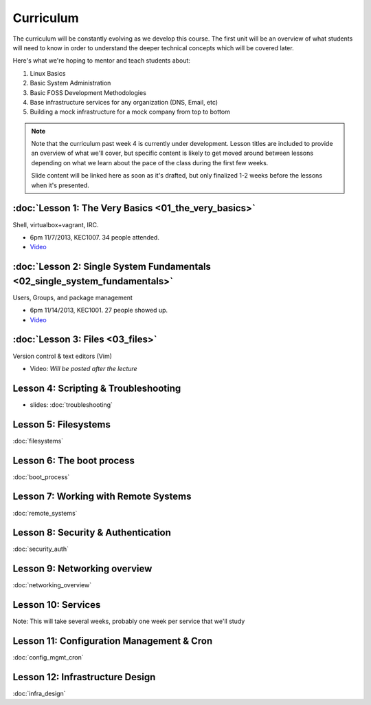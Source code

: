 Curriculum
==========

The curriculum will be constantly evolving as we develop this course. The
first unit will be an overview of what students will need to know in order to
understand the deeper technical concepts which will be covered later.

Here's what we're hoping to mentor and teach students about:

#. Linux Basics
#. Basic System Administration
#. Basic FOSS Development Methodologies
#. Base infrastructure services for any organization (DNS, Email, etc)
#. Building a mock infrastructure for a mock company from top to bottom

.. note:: Note that the curriculum past week 4 is currently under development. Lesson
    titles are included to provide an overview of what we'll cover, but specific
    content is likely to get moved around between lessons depending on what we
    learn about the pace of the class during the first few weeks.

    Slide content will be linked here as soon as it's drafted, but only finalized
    1-2 weeks before the lessons when it's presented.

:doc:`Lesson 1: The Very Basics <01_the_very_basics>`
-----------------------------------------------------

Shell, virtualbox+vagrant, IRC.

- 6pm 11/7/2013, KEC1007. 34 people attended.
- `Video <http://youtu.be/UiiPiIoTxnw>`_

:doc:`Lesson 2: Single System Fundamentals <02_single_system_fundamentals>`
---------------------------------------------------------------------------

Users, Groups, and package management

- 6pm 11/14/2013, KEC1001. 27 people showed up.
- `Video <http://youtu.be/0mWSep_qmJM>`_

:doc:`Lesson 3: Files <03_files>`
---------------------------------

Version control & text editors (Vim)

- Video: *Will be posted after the lecture*

Lesson 4: Scripting & Troubleshooting
-------------------------------------

- slides: :doc:`troubleshooting`

Lesson 5: Filesystems
---------------------

:doc:`filesystems`

Lesson 6: The boot process
--------------------------

:doc:`boot_process`

Lesson 7: Working with Remote Systems
-------------------------------------

:doc:`remote_systems`

Lesson 8: Security & Authentication
-----------------------------------

:doc:`security_auth`

Lesson 9: Networking overview
-----------------------------

:doc:`networking_overview`

Lesson 10: Services
-------------------

Note: This will take several weeks, probably one week per service that we'll
study

Lesson 11: Configuration Management & Cron
------------------------------------------

:doc:`config_mgmt_cron`

Lesson 12: Infrastructure Design
--------------------------------

:doc:`infra_design`
